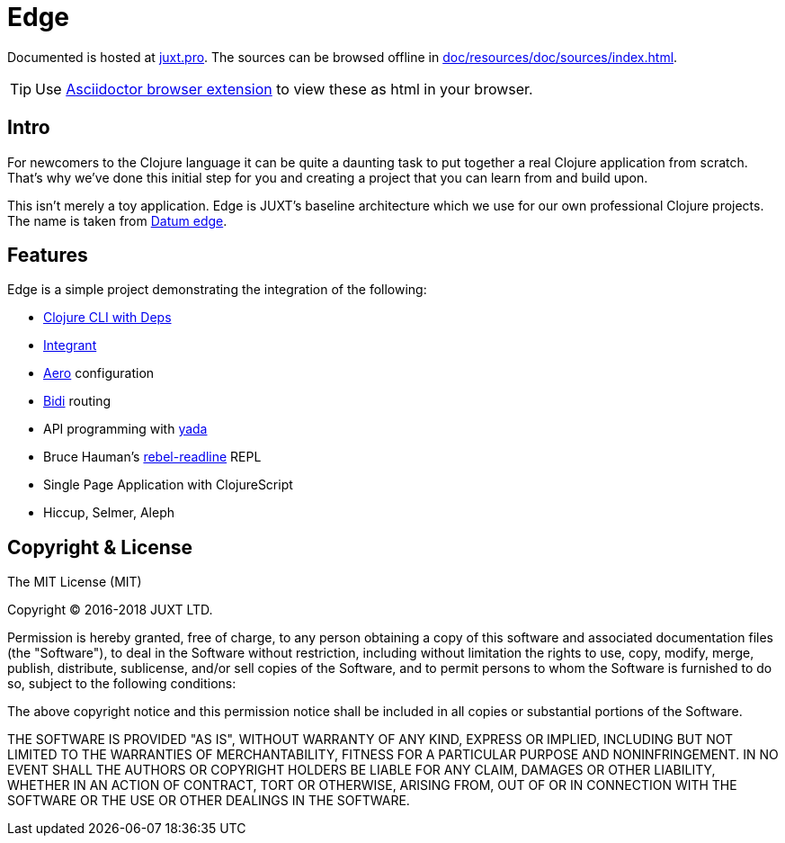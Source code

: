 = Edge

Documented is hosted at link:https://juxt.pro/edge/docs/index.html[juxt.pro].
The sources can be browsed offline in <<doc/resources/doc/sources/index.adoc#>>.

TIP: Use link:https://github.com/asciidoctor/asciidoctor-browser-extension[Asciidoctor browser extension] to view these as html in your browser.

== Intro

For newcomers to the Clojure language it can be quite a daunting task to put together a real Clojure application from scratch.
That's why we've done this initial step for you and creating a project that you can learn from and build upon.

This isn't merely a toy application.
Edge is JUXT's baseline architecture which we use for our own professional Clojure projects.
The name is taken from https://en.wikipedia.org/wiki/Datum_reference[Datum edge].

== Features

Edge is a simple project demonstrating the integration of the following:

* https://clojure.org/guides/deps_and_cli[Clojure CLI with Deps]
* https://github.com/weavejester/integrant[Integrant]
* https://github.com/juxt/aero[Aero] configuration
* https://github.com/juxt/bidi[Bidi] routing
* API programming with https://github.com/juxt/yada[yada]
* Bruce Hauman's https://github.com/bhauman/rebel-readline[rebel-readline] REPL
* Single Page Application with ClojureScript
* Hiccup, Selmer, Aleph

== Copyright & License

The MIT License (MIT)

Copyright © 2016-2018 JUXT LTD.

Permission is hereby granted, free of charge, to any person obtaining a copy of this software and associated documentation files (the "Software"), to deal in the Software without restriction, including without limitation the rights to use, copy, modify, merge, publish, distribute, sublicense, and/or sell copies of the Software, and to permit persons to whom the Software is furnished to do so, subject to the following conditions:

The above copyright notice and this permission notice shall be included in all copies or substantial portions of the Software.

THE SOFTWARE IS PROVIDED "AS IS", WITHOUT WARRANTY OF ANY KIND, EXPRESS OR IMPLIED, INCLUDING BUT NOT LIMITED TO THE WARRANTIES OF MERCHANTABILITY, FITNESS FOR A PARTICULAR PURPOSE AND NONINFRINGEMENT. IN NO EVENT SHALL THE AUTHORS OR COPYRIGHT HOLDERS BE LIABLE FOR ANY CLAIM, DAMAGES OR OTHER LIABILITY, WHETHER IN AN ACTION OF CONTRACT, TORT OR OTHERWISE, ARISING FROM, OUT OF OR IN CONNECTION WITH THE SOFTWARE OR THE USE OR OTHER DEALINGS IN THE SOFTWARE.
